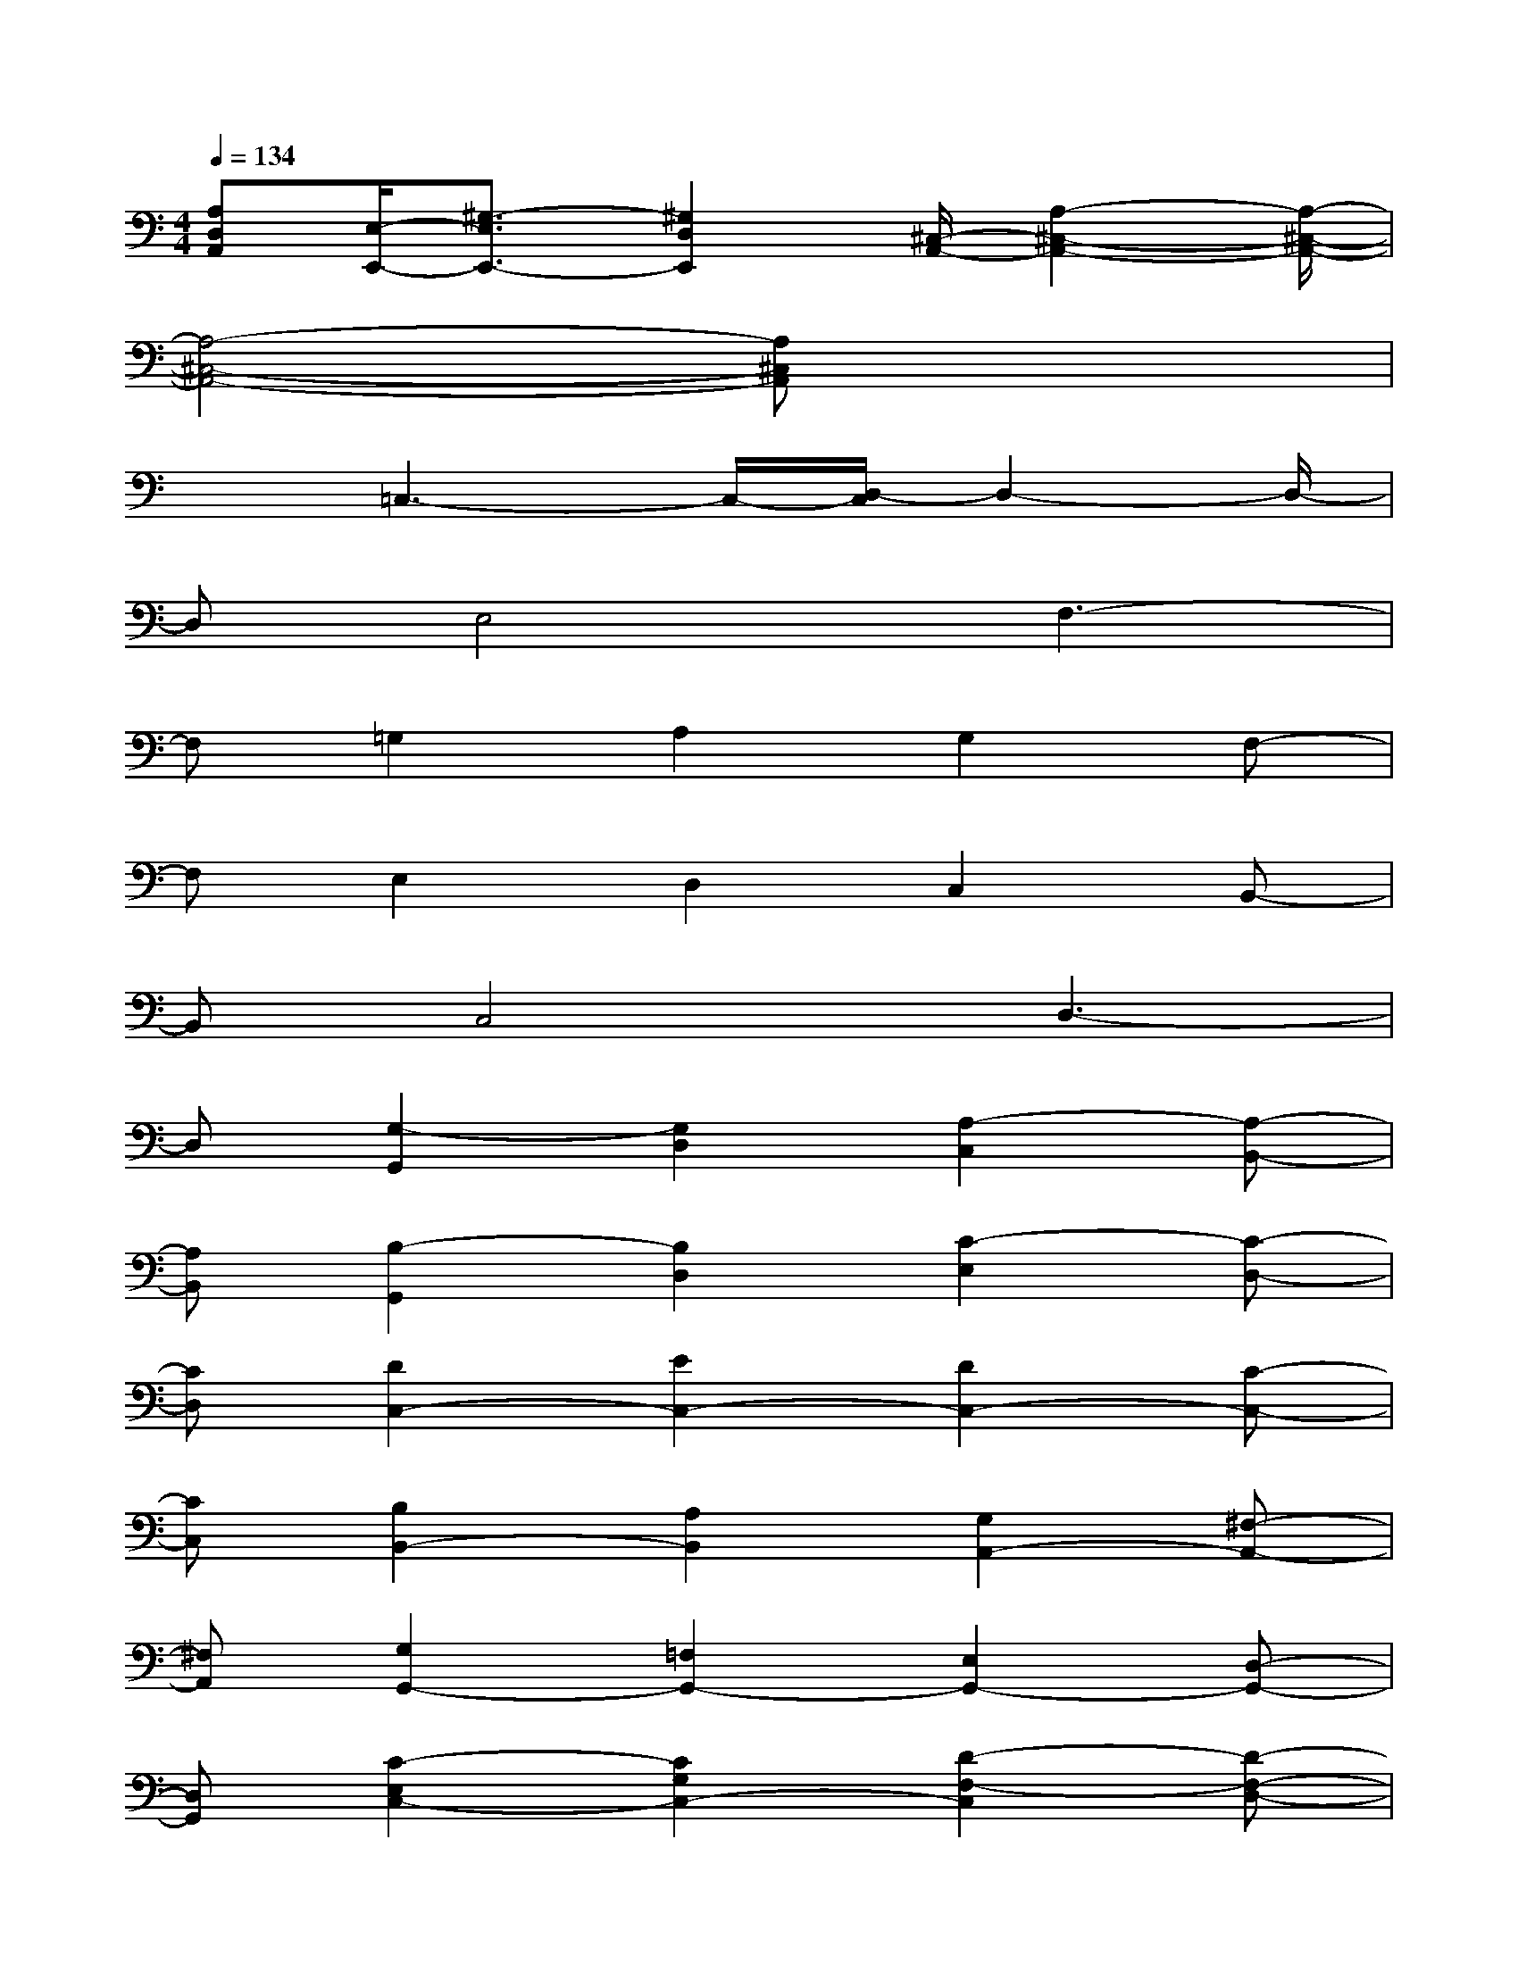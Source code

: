 X:1
T:
M:4/4
L:1/8
Q:1/4=134
K:C%0sharps
V:1
[A,D,A,,][E,/2-E,,/2-][^G,3/2-E,3/2E,,3/2-][^G,2D,2E,,2][^C,/2-A,,/2-][A,2-^C,2-A,,2-][A,/2-^C,/2-A,,/2-]|
[A,4-^C,4-A,,4-][A,^C,A,,]x3|
x3/2=C,3-C,/2-[D,/2-C,/2]D,2-D,/2-|
D,E,4F,3-|
F,=G,2A,2G,2F,-|
F,E,2D,2C,2B,,-|
B,,C,4D,3-|
D,[G,2-G,,2][G,2D,2][A,2-C,2][A,-B,,-]|
[A,B,,][B,2-G,,2][B,2D,2][C2-E,2][C-D,-]|
[CD,][D2C,2-][E2C,2-][D2C,2-][C-C,-]|
[CC,][B,2B,,2-][A,2B,,2][G,2A,,2-][^F,-A,,-]|
[^F,A,,][G,2G,,2-][=F,2G,,2-][E,2G,,2-][D,-G,,-]|
[D,G,,][C2-E,2C,2-][C2G,2C,2-][D2-F,2-C,2][D-F,-D,-]|
[DF,D,][E2-G,2C,2-][E2B,2C,2-][F2-A,2-C,2][F-A,-D,-]|
[FA,D,][G2B,2-E,2-][A2B,2E,2][G2A,2-F,2-][F-A,-F,-]|
[FA,F,][E2B,2-G,2-][D2B,2G,2][C-A,G,,-][CG,G,,-][B,-F,-G,,-]